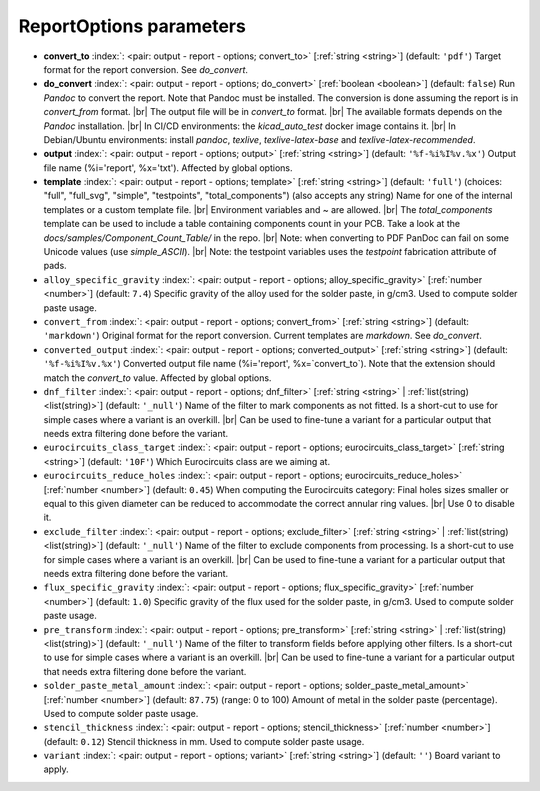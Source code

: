 .. _ReportOptions:


ReportOptions parameters
~~~~~~~~~~~~~~~~~~~~~~~~

-  **convert_to** :index:`: <pair: output - report - options; convert_to>` [:ref:`string <string>`] (default: ``'pdf'``) Target format for the report conversion. See `do_convert`.
-  **do_convert** :index:`: <pair: output - report - options; do_convert>` [:ref:`boolean <boolean>`] (default: ``false``) Run `Pandoc` to convert the report. Note that Pandoc must be installed.
   The conversion is done assuming the report is in `convert_from` format. |br|
   The output file will be in `convert_to` format. |br|
   The available formats depends on the `Pandoc` installation. |br|
   In CI/CD environments: the `kicad_auto_test` docker image contains it. |br|
   In Debian/Ubuntu environments: install `pandoc`, `texlive`, `texlive-latex-base` and `texlive-latex-recommended`.
-  **output** :index:`: <pair: output - report - options; output>` [:ref:`string <string>`] (default: ``'%f-%i%I%v.%x'``) Output file name (%i='report', %x='txt'). Affected by global options.
-  **template** :index:`: <pair: output - report - options; template>` [:ref:`string <string>`] (default: ``'full'``) (choices: "full", "full_svg", "simple", "testpoints", "total_components") (also accepts any string) Name for one of the internal templates or a custom
   template file. |br|
   Environment variables and ~ are allowed. |br|
   The `total_components` template can be used to include a table containing components count
   in your PCB. Take a look at the `docs/samples/Component_Count_Table/` in the repo. |br|
   Note: when converting to PDF PanDoc can fail on some Unicode values (use `simple_ASCII`). |br|
   Note: the testpoint variables uses the `testpoint` fabrication attribute of pads.
-  ``alloy_specific_gravity`` :index:`: <pair: output - report - options; alloy_specific_gravity>` [:ref:`number <number>`] (default: ``7.4``) Specific gravity of the alloy used for the solder paste, in g/cm3. Used to compute solder paste usage.
-  ``convert_from`` :index:`: <pair: output - report - options; convert_from>` [:ref:`string <string>`] (default: ``'markdown'``) Original format for the report conversion. Current templates are `markdown`. See `do_convert`.
-  ``converted_output`` :index:`: <pair: output - report - options; converted_output>` [:ref:`string <string>`] (default: ``'%f-%i%I%v.%x'``) Converted output file name (%i='report', %x=`convert_to`).
   Note that the extension should match the `convert_to` value. Affected by global options.
-  ``dnf_filter`` :index:`: <pair: output - report - options; dnf_filter>` [:ref:`string <string>` | :ref:`list(string) <list(string)>`] (default: ``'_null'``) Name of the filter to mark components as not fitted.
   Is a short-cut to use for simple cases where a variant is an overkill. |br|
   Can be used to fine-tune a variant for a particular output that needs extra filtering done before the
   variant.

-  ``eurocircuits_class_target`` :index:`: <pair: output - report - options; eurocircuits_class_target>` [:ref:`string <string>`] (default: ``'10F'``) Which Eurocircuits class are we aiming at.
-  ``eurocircuits_reduce_holes`` :index:`: <pair: output - report - options; eurocircuits_reduce_holes>` [:ref:`number <number>`] (default: ``0.45``) When computing the Eurocircuits category: Final holes sizes smaller or equal to this given
   diameter can be reduced to accommodate the correct annular ring values. |br|
   Use 0 to disable it.
-  ``exclude_filter`` :index:`: <pair: output - report - options; exclude_filter>` [:ref:`string <string>` | :ref:`list(string) <list(string)>`] (default: ``'_null'``) Name of the filter to exclude components from processing.
   Is a short-cut to use for simple cases where a variant is an overkill. |br|
   Can be used to fine-tune a variant for a particular output that needs extra filtering done before the
   variant.

-  ``flux_specific_gravity`` :index:`: <pair: output - report - options; flux_specific_gravity>` [:ref:`number <number>`] (default: ``1.0``) Specific gravity of the flux used for the solder paste, in g/cm3. Used to compute solder paste usage.
-  ``pre_transform`` :index:`: <pair: output - report - options; pre_transform>` [:ref:`string <string>` | :ref:`list(string) <list(string)>`] (default: ``'_null'``) Name of the filter to transform fields before applying other filters.
   Is a short-cut to use for simple cases where a variant is an overkill. |br|
   Can be used to fine-tune a variant for a particular output that needs extra filtering done before the
   variant.

-  ``solder_paste_metal_amount`` :index:`: <pair: output - report - options; solder_paste_metal_amount>` [:ref:`number <number>`] (default: ``87.75``) (range: 0 to 100) Amount of metal in the solder paste (percentage). Used to compute solder paste usage.
-  ``stencil_thickness`` :index:`: <pair: output - report - options; stencil_thickness>` [:ref:`number <number>`] (default: ``0.12``) Stencil thickness in mm. Used to compute solder paste usage.
-  ``variant`` :index:`: <pair: output - report - options; variant>` [:ref:`string <string>`] (default: ``''``) Board variant to apply.

